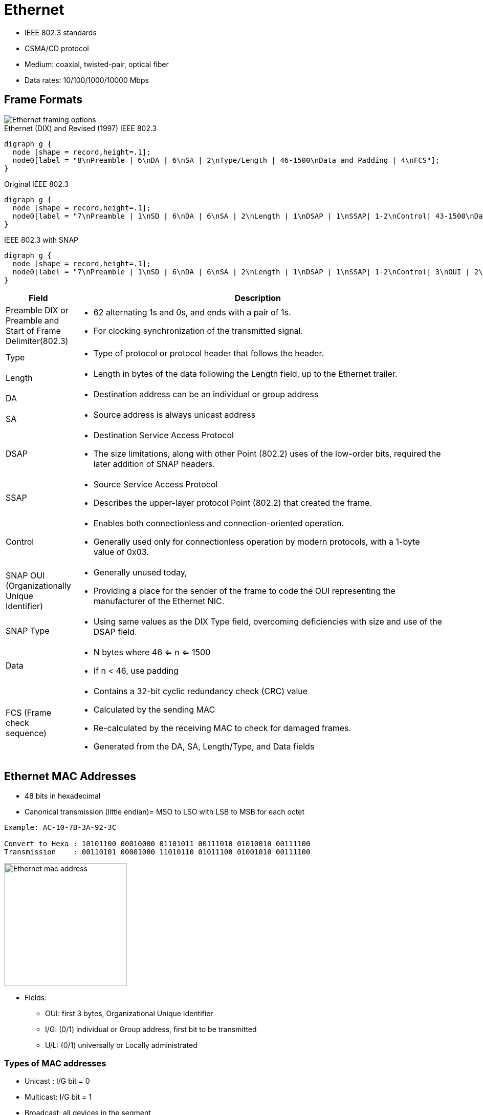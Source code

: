 = Ethernet

- IEEE 802.3 standards 
- CSMA/CD protocol 
- Medium: coaxial, twisted-pair, optical fiber
- Data rates: 10/100/1000/10000 Mbps

== Frame Formats

image::ethernet-framing-options.png["Ethernet framing options"]

.Ethernet (DIX) and Revised (1997) IEEE 802.3
["graphviz", target= 'ethernet-dix-and-revised-802.3']
----
digraph g {
  node [shape = record,height=.1];
  node0[label = "8\nPreamble | 6\nDA | 6\nSA | 2\nType/Length | 46-1500\nData and Padding | 4\nFCS"];
}
----

.Original IEEE 802.3
["graphviz", target= 'ethernet-ieee802.3']
----
digraph g {
  node [shape = record,height=.1];
  node0[label = "7\nPreamble | 1\nSD | 6\nDA | 6\nSA | 2\nLength | 1\nDSAP | 1\nSSAP| 1-2\nControl| 43-1500\nData and Padding | 4\nFCS"];
}
----

.IEEE 802.3 with SNAP 
["graphviz", target= 'ethernet-ieee802.3-snap']
----
digraph g {
  node [shape = record,height=.1];
  node0[label = "7\nPreamble | 1\nSD | 6\nDA | 6\nSA | 2\nLength | 1\nDSAP | 1\nSSAP| 1-2\nControl| 3\nOUI | 2\nType|   38-1500\nData and Padding | 4\nFCS"];
}
----

//todo: create a table for this
[cols="15%b,85%a"]
|====
| Field | Description

| Preamble DIX or Preamble and Start of Frame Delimiter(802.3) | - 62 alternating 1s and 0s, and ends with a pair of 1s.
- For clocking synchronization of the transmitted signal. 

| Type | 
- Type of protocol or protocol header that follows the header. 

| Length | 
- Length in bytes of the data following the Length field, up to the Ethernet trailer. 

| DA | 
- Destination address can be an individual or group address

| SA | 
- Source address is always unicast address

| DSAP | 
- Destination Service Access Protocol
- The size limitations, along with other Point (802.2) uses of the low-order bits, required the later addition of SNAP headers.

| SSAP | 
- Source Service Access Protocol 
- Describes the upper-layer protocol Point (802.2) that created the frame.

| Control | 
- Enables both connectionless and connection-oriented operation. 
- Generally used only for connectionless operation by modern protocols, with a 1-byte value of 0x03.

| SNAP OUI (Organizationally Unique Identifier) | 

- Generally unused today, 
- Providing a place for the sender of the frame to code the OUI representing the manufacturer of the Ethernet NIC.

| SNAP Type | 
- Using same values as the DIX Type field, overcoming deficiencies with size and use of the DSAP field.

| Data | 
- N bytes where 46 <= n <= 1500 
- If n < 46, use padding

| FCS (Frame check sequence) | 
- Contains a 32-bit cyclic redundancy check (CRC) value
- Calculated by the sending MAC
- Re-calculated by the receiving MAC to check for damaged frames.
- Generated from the DA, SA, Length/Type, and Data fields

|====

== Ethernet MAC Addresses

- 48 bits in hexadecimal
- Canonical transmission (little endian)= MSO to LSO with LSB to MSB for each octet

------
Example: AC-10-7B-3A-92-3C

Convert to Hexa : 10101100 00010000 01101011 00111010 01010010 00111100
Transmission    : 00110101 00001000 11010110 01011100 01001010 00111100
------

image::ethernet-mac-address.png["Ethernet mac address", height="240"]

- Fields:
[horizontal]
** OUI: first 3 bytes,  Organizational Unique Identifier
** I/G: (0/1) individual or Group address, first bit to be transmitted
** U/L: (0/1) universally  or Locally administrated 

=== Types of MAC addresses

- Unicast : I/G bit = 0
- Multicast: I/G bit = 1
- Broadcast: all devices in the segment 

== RJ-45 pinouts and Cat5 wiring

- Defined by http://www.eia.org[EIA] / http://www.tiaonline.org[TIA]

image::ethernet-pinouts.png["Ehernet and ISO", height=100]

.Ethernet cabling types
[cols="20,50,40"]
|===
| Type of cable    | Pinouts                               | Key pins connected

| Straight-through | T568A or T568B both ends              | 1-1; 2-2; 3-3; 6-6
| Cross-over       | T568A on one end,  T568B on the other | 1-3; 2-6; 3-1; 6-2
|===

- Auto-MDIX (automatic medium-dependent interface crossover) 
** Detects the wrong cable and causes the switch to swap the pair it uses for transmitting and receiving, which solves the cabling
problem. 
**  Not supported on all Cisco switch models.

== Auto-negotiation, Speed and Duplex

By default, each Cisco switch port uses Ethernet auto-negotiation to determine the speed and
duplex setting. 

Switches can dynamically detect the speed setting on a particular Ethernet segment by using a few
different methods. Cisco switches (and many other devices) can sense the speed using the Fast
Link Pulses (FLP) of the auto-negotiation process. However, if auto-negotiation is disabled on
either end of the cable, the switch detects the speed anyway based on the incoming electrical
signal. You can force a speed mismatch by statically configuring different speeds on either end of
the cable, causing the link to no longer function.

.Task: Set speed for the interface
----
(config-if)# speed {10 | 100 | 1000 | auto | nonegotiate}
----

Switches detect duplex settings through auto-negotiation only. If both ends have auto-
negotiation enabled, the duplex is negotiated. However, if either device on the cable disables
auto-negotiation, the devices without a configured duplex setting must assume a default. Cisco
switches use a default duplex setting of half duplex (HDX) (for 10-Mbps and 100-Mbps
interfaces) or full duplex (FDX) (for 1000-Mbps interfaces). To disable auto-negotiation on a
Cisco switch port, you simply need to statically configure the speed and the duplex settings.
Ethernet devices can use FDX only when collisions cannot occur on the attached cable; a
collision-free link can be guaranteed only when a shared hub is not in use. The next few topics
review how Ethernet deals with collisions when they do occur, as well as what is different with
Ethernet logic in cases where collisions cannot occur and FDX is allowed.

.Task: Set duplex mode for the interface
----
(config-if)# duplex {auto | full | half}            
----

.Task: show controllers
------
Router# show controllers fastethernet1
!
Interface FastEthernet1   MARVELL 88E6052
Link is DOWN
Port is undergoing Negotiation or Link down
Speed :Not set, Duplex :Not set
!
Switch PHY Registers:
~~~~~~~~~~~~~~~~~~~~~
00 : 3100   01 : 7849   02 : 0141   03 : 0C1F   04 : 01E1
05 : 0000   06 : 0004   07 : 2001   08 : 0000   16 : 0130
17 : 0002   18 : 0000   19 : 0040   20 : 0000   21 : 0000
!
Switch Port Registers:
~~~~~~~~~~~~~~~~~~~~~~
Port Status Register       [00] : 0800
Switch Identifier Register [03] : 0520
Port Control Register      [04] : 007F
Rx Counter Register        [16] : 000A
Tx Counter Register        [17] : 0008
------

== Switch  internal processing

Switches forward frames when necessary, and do not forward when there is no need to do so, thus
reducing overhead. 

To accomplish this, switches perform three actions:

- Learn MAC addresses by examining the source MAC address of each received frame
- Decide when to forward a frame or when to filter (not forward) a frame, based on the destination MAC address
- Create a loop-free environment with other bridges by using the Spanning Tree Protocol

Store-and-forward::

The switch fully receives all bits in the frame (store) before forwarding
the frame (forward). This allows the switch to check the FCS before
forwarding the frame, thus ensuring that errored frames are not forwarded.

Cut-through::

The switch performs the address table lookup as soon as the Destination
Address field in the header is received. The first bits in the frame can be sent out
the outbound port before the final bits in the incoming frame are received. This
does not allow the switch to discard frames that fail the FCS check, but the
forwarding action is faster, resulting in lower latency.

Fragment-free::

This performs like cut-through switching, but the switch waits for 64 bytes to be
received before forwarding the first bytes of the outgoing frame. According to
Ethernet specifications, collisions should be detected during the first 64 bytes of
the frame, so frames that are in error because of a collision will not be forwarded.
  
== Switching and bridging logic

[cols="20,60"]
:===
Type of Address: Switch Action

Known unicast: Forwards frame out the single interface associated with the destination address
Unknown unicast: Floods frame out all interfaces, except the interface on which the frame was received
Broadcast: Floods frame identically to unknown unicasts
Multicast: Floods frame identically to unknown unicasts, unless multicast optimizations are configured
:===


== Standards

[format="csv", cols="10,90", grid="none"]
|====
802.1Q, dot1q trunking
802.1d , STP
802.1s , MST
802.1w , Rapid STP
802.1ax, LACP (formerly 802.3ad)

802.2 , Logical Link Control 
802.3u, Fast ethernet over copper and optical cable
802.3z, Gigabit ethernet over optical cable
802.3ab, Gigabit ethernet over copper cable
|====

== Troubleshooting

- Add something about excessive collisions, late collisions, runts, re: duplex mismatches


